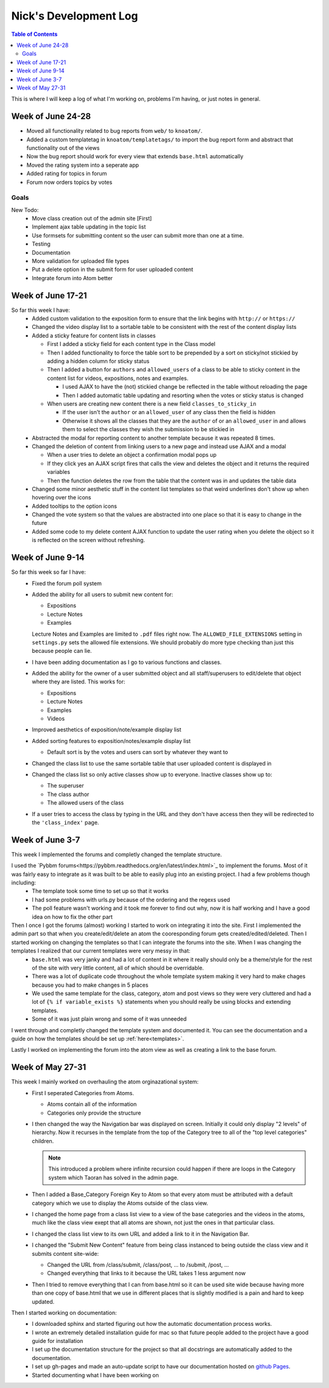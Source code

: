 .. _log_nick:

======================
Nick's Development Log
======================

.. contents:: Table of Contents
	:local:

This is where I will keep a log of what I'm working on, problems I'm having, or just notes in general.

Week of June 24-28
==================

*   Moved all functionality related to bug reports from ``web/`` to ``knoatom/``.
*   Added a custom templatetag in ``knoatom/templatetags/`` to import the bug report form and abstract that functionality out of the views
*   Now the bug report should work for every view that extends ``base.html`` automatically
*   Moved the rating system into a seperate app
*   Added rating for topics in forum
*   Forum now orders topics by votes

Goals
-----
    
New Todo:
    *   Move class creation out of the admin site [First]
    *   Implement ajax table updating in the topic list
    *   Use formsets for submitting content so the user can submit more than one at a time.
    *   Testing
    *   Documentation
    *   More validation for uploaded file types
    *   Put a delete option in the submit form for user uploaded content
    *   Integrate forum into Atom better


Week of June 17-21
==================

So far this week I have:
    *   Added custom validation to the exposition form to ensure that the link begins with ``http://`` or ``https://``
    *   Changed the video display list to a sortable table to be consistent with the rest of the content display lists
    *   Added a sticky feature for content lists in classes
        
        *   First I added a sticky field for each content type in the Class model
        *   Then I added functionality to force the table sort to be prepended by a sort on sticky/not stickied by adding a hidden column for sticky status
        *   Then I added a button for ``authors`` and ``allowed_users`` of a class to be able to sticky content in the content list for videos, expositions, notes and examples.
        
            *   I used AJAX to have the (not) stickied change be reflected in the table without reloading the page
            *   Then I added automatic table updating and resorting when the votes or sticky status is changed
        
        *   When users are creating new content there is a new field ``classes_to_sticky_in``
            
            *   If the user isn't the ``author`` or an ``allowed_user`` of any class then the field is hidden
            *   Otherwise it shows all the classes that they are the ``author`` of or an ``allowed_user`` in and allows them to select the classes they wish the submission to be stickied in
            
    *   Abstracted the modal for reporting content to another template because it was repeated 8 times.
    *   Changed the deletion of content from linking users to a new page and instead use AJAX and a modal
    
        *   When a user tries to delete an object a confirmation modal pops up
        *   If they click yes an AJAX script fires that calls the view and deletes the object and it returns the required variables
        *   Then the function deletes the row from the table that the content was in and updates the table data
        
    *   Changed some minor aesthetic stuff in the content list templates so that weird underlines don't show up when hovering over the icons
    *   Added tooltips to the option icons
    *   Changed the vote system so that the values are abstracted into one place so that it is easy to change in the future
    *   Added some code to my delete content AJAX function to update the user rating when you delete the object so it is reflected on the screen without refreshing.

Week of June 9-14
==================

So far this week so far I have:
    *   Fixed the forum poll system
    *   Added the ability for all users to submit new content for:

        -   Expositions
        -   Lecture Notes
        -   Examples
        
        Lecture Notes and Examples are limited to ``.pdf`` files right now.  The ``ALLOWED_FILE_EXTENSIONS`` setting in ``settings.py`` sets the allowed file extensions.  We should probably do more type checking than just this because people can lie.
        
    *   I have been adding documentation as I go to various functions and classes.
    *   Added the ability for the owner of a user submitted object and all staff/superusers to edit/delete that object where they are listed.  This works for:
        
        -   Expositions
        -   Lecture Notes
        -   Examples
        -   Videos
    
    *   Improved aesthetics of exposition/note/example display list
    *   Added sorting features to exposition/notes/example display list
        
        *   Default sort is by the votes and users can sort by whatever they want to
        
    *   Changed the class list to use the same sortable table that user uploaded content is displayed in
    *   Changed the class list so only active classes show up to everyone.  Inactive classes show up to:
    
        *   The superuser
        *   The class author
        *   The allowed users of the class
            
    *   If a user tries to access the class by typing in the URL and they don't have access then they will be redirected to the ``'class_index'`` page.

Week of June 3-7
================

This week I implemented the forums and completly changed the template structure.

I used the `Pybbm forums<https://pybbm.readthedocs.org/en/latest/index.html>`_ to implement the forums.  Most of it was fairly easy to integrate as it was built to be able to easily plug into an existing project.  I had a few problems though including:
	*	The template took some time to set up so that it works
	*	I had some problems with urls.py because of the ordering and the regexs used
	*	The poll feature wasn't working and it took me forever to find out why, now it is half working and I have a good idea on how to fix the other part

Then I once I got the forums (almost) working I started to work on integrating it into the site.  First I implemented the admin part so that when you create/edit/delete an atom the cooresponding forum gets created/edited/deleted.  Then I started working on changing the templates so that I can integrate the forums into the site.  When I was changing the templates I realized that our current templates were very messy in that:
	*	``base.html`` was very janky and had a lot of content in it where it really should only be a theme/style for the rest of the site with very little content, all of which should be overridable.
	*	There was a lot of duplicate code throughout the whole template system making it very hard to make chages because you had to make changes in 5 places
	*	We used the same template for the class, category, atom and post views so they were very cluttered and had a lot of ``{% if variable_exists %}`` statements when you should really be using blocks and extending templates.
	*	Some of it was just plain wrong and some of it was unneeded
	
I went through and completly changed the template system and documented it.  You can see the documentation and a guide on how the templates should be set up :ref:`here<templates>`.

Lastly I worked on implementing the forum into the atom view as well as creating a link to the base forum. 

Week of May 27-31
=================

This week I mainly worked on overhauling the atom orginazational system:
	*	First I seperated Categories from Atoms.
		
		*	Atoms contain all of the information
		*	Categories only provide the structure
		
	*	I then changed the way the Navigation bar was displayed on screen.  Initially it could only display "2 levels" of hierarchy.  Now it recurses in the template from the top of the Category tree to all of the "top level categories" children.
		
		.. note::
		
			This introduced a problem where infinite recursion could happen if there are loops in the Category system which Taoran has solved in the admin page.
		
	*	Then I added a Base_Category Foreign Key to Atom so that every atom must be attributed with a default category which we use to display the Atoms outside of the class view.
	*	I changed the home page from a class list view to a view of the base categories and the videos in the atoms, much like the class view exept that all atoms are shown, not just the ones in that particular class.
	*	I changed the class list view to its own URL and added a link to it in the Navigation Bar.
	*	I changed the "Submit New Content" feature from being class instanced to being outside the class view and it submits content site-wide:
	
		*	Changed the URL from /class/submit, /class/post, ... to /submit, /post, ...
		*	Changed everything that links to it because the URL takes 1 less argument now
		
	*	Then I tried to remove everything that I can from base.html so it can be used site wide because having more than one copy of base.html that we use in different places that is slightly modified is a pain and hard to keep updated.
	
Then I started working on documentation:
	*	I downloaded sphinx and started figuring out how the automatic documentation process works.
	*	I wrote an extremely detailed installation guide for mac so that future people added to the project have a good guide for installation
	*	I set up the documentation structure for the project so that all docstrings are automatically added to the documentation.
	*	I set up gh-pages and made an auto-update script to have our documentation hosted on `github Pages <http://courseportal.github.io/coursePortal/>`_.
	*	Started documenting what I have been working on